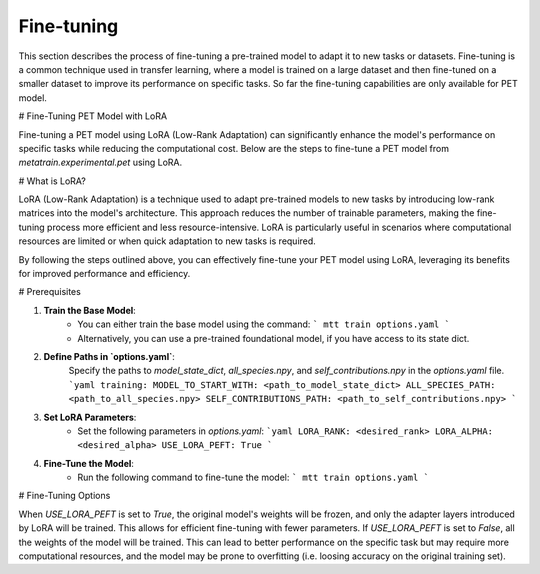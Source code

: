 Fine-tuning
===========

This section describes the process of fine-tuning a pre-trained model to
adapt it to new tasks or datasets. Fine-tuning is a common technique used
in transfer learning, where a model is trained on a large dataset and then
fine-tuned on a smaller dataset to improve its performance on specific tasks.
So far the fine-tuning capabilities are only available for PET model.


# Fine-Tuning PET Model with LoRA

Fine-tuning a PET model using LoRA (Low-Rank Adaptation) can significantly
enhance the model's performance on specific tasks while reducing the
computational cost. Below are the steps to fine-tune a PET model from 
`metatrain.experimental.pet` using LoRA.

# What is LoRA?

LoRA (Low-Rank Adaptation) is a technique used to adapt pre-trained models
to new tasks by introducing low-rank matrices into the model's architecture.
This approach reduces the number of trainable parameters, making the
fine-tuning process more efficient and less resource-intensive. LoRA is
particularly useful in scenarios where computational resources are limited
or when quick adaptation to new tasks is required.

By following the steps outlined above, you can effectively fine-tune your
PET model using LoRA, leveraging its benefits for improved performance and
efficiency.

# Prerequisites

1. **Train the Base Model**: 
    - You can either train the base model using the command:
      ```
      mtt train options.yaml
      ```
    - Alternatively, you can use a pre-trained foundational model,
      if you have access to its state dict. 

2. **Define Paths in `options.yaml`**:
    Specify the paths to `model_state_dict`, `all_species.npy`, and
    `self_contributions.npy` in the `options.yaml` file.
    ```yaml
    training:
    MODEL_TO_START_WITH: <path_to_model_state_dict>
    ALL_SPECIES_PATH: <path_to_all_species.npy>
    SELF_CONTRIBUTIONS_PATH: <path_to_self_contributions.npy>
    ```

3. **Set LoRA Parameters**:
    - Set the following parameters in `options.yaml`:
      ```yaml
      LORA_RANK: <desired_rank>
      LORA_ALPHA: <desired_alpha>
      USE_LORA_PEFT: True
      ```

4. **Fine-Tune the Model**:
    - Run the following command to fine-tune the model:
      ```
      mtt train options.yaml
      ```

# Fine-Tuning Options

When `USE_LORA_PEFT` is set to `True`, the original model's weights will be frozen, and
only the adapter layers introduced by LoRA will be trained. This allows for efficient fine-tuning
with fewer parameters. If `USE_LORA_PEFT` is set to `False`, all the weights of the model will be
trained. This can lead to better performance on the specific task but may require more computational
resources, and the model may be prone to overfitting (i.e. loosing accuracy on the original training
set).

